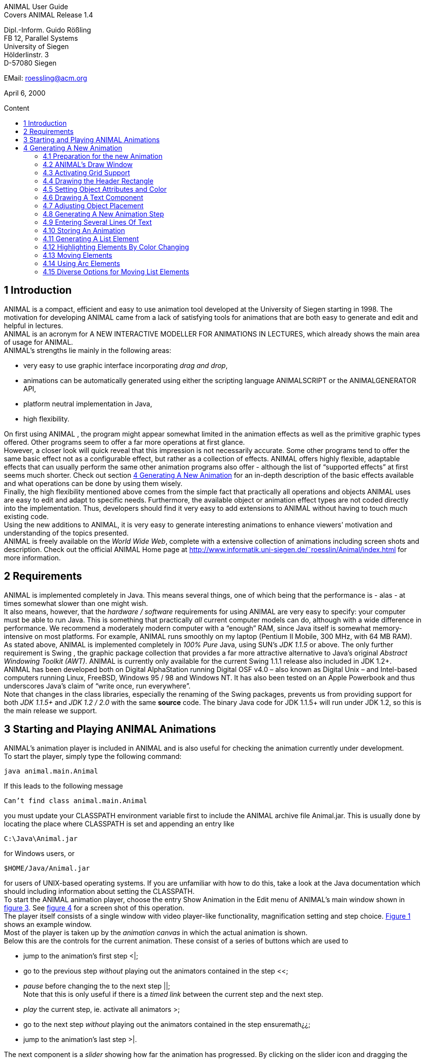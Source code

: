 :imagesdir: images
:toc: macro
:toc-title: Content

//Hinweis: Footnotes werden im pdf als Endnotes angezeigt

//TODO: komplett überarbeiten
//TODO: Bilder neu erstellen? (GUI neu?)
[.text-center]
ANIMAL User Guide +
Covers ANIMAL Release 1.4

[.text-center]
Dipl.-Inform. Guido Rößling +
FB 12, Parallel Systems +
University of Siegen +
Hölderlinstr. 3 +
D-57080 Siegen

[.text-center]
EMail: roessling@acm.org

[.text-center]
April 6, 2000

toc::[]

////
mit den toc:: erzeugen wir ein automatisches Inhaltsverzeichnis und brauchen daher diese Sektion nicht
<<1 Introduction>>

<<2 Requirements>>

<<3 Starting and Playing ANIMAL Animations>>

<<4 Generating A New Animation>> +
<<4.1 Preparation for the new Animation>> +
<<4.2 ANIMAL’s Draw Window>> +
<<4.3 Activating Grid Support>> +
<<4.4 Drawing the Header Rectangle>> +
<<4.5 Setting Object Attributes and Color>> +
<<4.6 Drawing A Text Component>> +
<<4.7 Adjusting Object Placement>> +
<<4.8 Generating A New Animation Step>> +
<<4.9 Entering Several Lines Of Text>> +
<<4.10 Storing An Animation>> +
<<4.11 Generating A List Element>> +
<<4.12 Highlighting Elements By Color Changing>> +
<<4.13 Moving Elements>> +
<<4.14 Using Arc Elements>> +
<<4.15 Diverse Options for Moving List Elements>>

<<5 Using ANIMAL effectively>> +
<<5.1 Usage hints>> +
<<5.2 How Do I...?>>

<<6 I/O Formats>>

<<7 Further information>> +
<<7.1 Planned extensions>> +
<<7.2 Animation collections>> +
<<7.3 WWW Page>>

<<8 Program-driven animations>>

<<A Generating ANIMAL animations>>

<<B Animator and object options summary>>
////

//TODO: automatische Nummerierung der Kapitel?
== 1 Introduction
ANIMAL is a compact, efficient and easy to use animation tool developed at the University of Siegen starting in 1998.
The motivation for developing ANIMAL came from a lack of satisfying tools for animations that are both easy to generate and edit and helpful in lectures. +
ANIMAL is an acronym for A NEW INTERACTIVE MODELLER FOR ANIMATIONS IN LECTURES, which already shows the main area of usage for ANIMAL. +
ANIMAL’s strengths lie mainly in the following areas:

* very easy to use graphic interface incorporating _drag and drop_,
* animations can be automatically generated using either the scripting language ANIMALSCRIPT or the ANIMALGENERATOR API,
* platform neutral implementation in Java,
* high flexibility.

On first using ANIMAL , the program might appear somewhat limited in the animation effects as well as the primitive graphic types offered.
Other programs seem to offer a far more operations at first glance. +
However, a closer look will quick reveal that this impression is not necessarily accurate.
Some other programs tend to offer the same basic effect not as a configurable effect, but rather as a collection of effects.
ANIMAL offers highly flexible, adaptable effects that can usually perform the same other animation programs also offer - although the list of “supported effects” at first seems much shorter.
Check out section <<4 Generating A New Animation>> for an in-depth description of the basic effects available and what operations can be done by using them wisely. +
Finally, the high flexibility mentioned above comes from the simple fact that practically all operations and objects ANIMAL uses are easy to edit and adapt to specific needs.
Furthermore, the available object or animation effect types are not coded directly into the implementation.
Thus, developers should find it very easy to add extensions to ANIMAL without having to touch much existing code. +
Using the new additions to ANIMAL, it is very easy to generate interesting animations to enhance viewers’ motivation and understanding of the topics presented. +
ANIMAL is freely available on the _World Wide Web_, complete with a extensive collection of animations including screen shots and description.
Check out the official ANIMAL Home page at http://www.informatik.uni-siegen.de/˜roesslin/Animal/index.html for more information.

== 2 Requirements
ANIMAL is implemented completely in Java.
This means several things, one of which being that the performance is - alas - at times somewhat slower than one might wish. +
It also means, however, that the _hardware / software_ requirements for using ANIMAL are very easy to specify: your computer must be able to run Java.
This is something that practically _all_ current computer models can do, although with a wide difference in performance.
We recommend a moderately modern computer with a “enough” RAM, since Java itself is somewhat memory-intensive on most platforms.
For example, ANIMAL runs smoothly on my laptop (Pentium II Mobile, 300 MHz, with 64 MB RAM). +
As stated above, ANIMAL is implemented completely in _100% Pure_ Java, using SUN’s _JDK 1.1.5_ or above.
The only further requirement is Swing , the graphic package collection that provides a far more attractive alternative to Java’s original _Abstract Windowing Toolkit (AWT)_.
ANIMAL is currently only available for the current Swing 1.1.1 release also included in JDK 1.2+. +
ANIMAL has been developed both on Digital AlphaStation running Digital OSF v4.0 – also known as Digital Unix – and Intel-based computers running Linux, FreeBSD, Windows 95 / 98 and Windows NT.
It has also been tested on an Apple Powerbook and thus underscores Java’s claim of “write once, run everywhere”. +
Note that changes in the class libraries, especially the renaming of the Swing packages, prevents us from providing support for both _JDK 1.1.5+_ and _JDK 1.2 / 2.0_ with the same *source* code.
The binary Java code for JDK 1.1.5+ will run under JDK 1.2, so this is the main release we support.

== 3 Starting and Playing ANIMAL Animations

ANIMAL’s animation player is included in ANIMAL and is also useful for checking the animation currently under development. +
To start the player, simply type the following command:

 java animal.main.Animal

If this leads to the following message

 Can’t find class animal.main.Animal

you must update your CLASSPATH environment variable first to include the ANIMAL archive file Animal.jar.
This is usually done by locating the place where CLASSPATH is set and appending an entry like

 C:\Java\Animal.jar

for Windows users, or

 $HOME/Java/Animal.jar

for users of UNIX-based operating systems.
If you are unfamiliar with how to do this, take a look at the Java documentation which should including information about setting the CLASSPATH. +
To start the ANIMAL animation player, choose the entry Show Animation in the Edit menu of ANIMAL’s main window shown in <<F3,figure 3>>.
See <<F4,figure 4>> for a screen shot of this operation. +
The player itself consists of a single window with video player-like functionality, magnification setting and step choice.
<<F1, Figure 1>> shows an example window. +
Most of the player is taken up by the _animation canvas_ in which the actual animation is shown. +
Below this are the controls for the current animation.
These consist of a series of buttons which are used to

* jump to the animation’s first step <|;
* go to the previous step _without_ playing out the animators contained in the step <<;
* _pause_ before changing the to the next step ||; +
Note that this is only useful if there is a _timed link_ between the current step and the next step.
* _play_ the current step, ie. activate all animators >;
* go to the next step _without_ playing out the animators contained in the step ensuremath¿¿;
* jump to the animation’s last step >|.

The next component is a _slider_ showing how far the animation has progressed.
By clicking on the slider icon and dragging the mouse, a “skip forward” effect can be obtained, resulting in a execution of the steps dragged over.
The slider can thus also be used to jump to a different step (whether backward or forward) in the animation.

image::Figure 1 ANIMAL Player front end.jpg[]
[.text-center]
[[F1]]Figure 1: ANIMAL Player front end

Note that this may cause problems while generating animations, as the numbers of the animation steps need not be _always_ sequential.
If you encounter such problems, simply save your animation and reload it, and the problem should be solved. +
The next component allows the user to select a _magnification_ for the display.
This is especially helpful for very broad or high animations, grabbing screen shots or scaling the components to allow a switch from computer presentation to beamer presentation in lectures. +
Due to scaling anomalities, only the following “sane” scaling factors are supported:

* 50%,
* 71%,
* 100% (default),
* 141%,
* 200%

== 4 Generating A New Animation

In this example, you will use a few simple steps to generate a short but interesting animation about the behavior of the data structure _singly-linked list_.
This animation will illustrate how to use ANIMAL to easily visually build animations. +
The final result of this process will look roughly as follows:

image::Figure 2 Final result of the tutorial animation.jpg[align="center"]
[.text-center]
[[F2]]Figure 2: Final result of the tutorial animation

Don’t worry, reaching this result is really not difficult. But now, let’s get going!

=== 4.1 Preparation for the new Animation

First of all, you must start ANIMAL as described in <<3 Starting and Playing ANIMAL Animations, chapter 3>>.
After a while spent on initialization and loading the initial animation, (at least) ANIMAL’s main window is shown:

image::Figure 3 ANIMALs Main Window.jpg[]
[.text-center]
[[F3]]Figure 3: ANIMALs Main Window

This window contains menus for _file operations_ (File), opening and closing the windows (Edit) used for editing and viewing the animation, setting the _Options_ (menu Options), and Help.
Furthermore, it has a list of buttons which serve as a shortcut for – from left to right – _New Animation, Load Animation, Input_ ANIMALSCRIPT, _Save Animation, Save Animation As..._ +

For now, you need to create _new animation_, so you should do _either_ of the following two operations:

* Click on the first button in ANIMAL’s main window showing a _blank sheet_,
* or click on the menu File and select its first entry, New. +
You can also use shortcuts by pressing the shortcut key and the letter highlighted in the menu - in this case, F, so press both ALT and F, and the menu will be displayed.
If not, you probably have to replace ALT by CTRL.
If this does not work either, ask your system administrator for the local configuration details. +
After the menu is shown, pressing N – the letter shown after the entry New – is the same as clicking on New.

=== 4.2 ANIMAL’s Draw Window

First of all, you are going to draw a simple object: the _rectangle_ underlining the title.
To do so, you have to open ANIMAL’s _Draw Window_.
Go to the Edit menu and select the entry Show Draw Window, if the window is not already opened.
The menu should now have a check mark in from of the entry Draw Window as shown in <<F4,figure 4>>. +
ANIMAL’s drawing window looks as shown in <<F5,figure 5>>.
At the top of DrawWindow the window, you can see a row of _buttons_ for _object generation_ - the _Object Toolbar_.
Below this row on the window’s left are some helpful buttons, the _animation step selection_ and a _options_ entry.
The _status line_ at the bottom of the window always displays information about the semantics of the currently selected operation. +
Tables 1 on page 11 and 2 on page 12 summarize the buttons shown. +
The main part of the window is taken up by the _drawing area_ – here showing a snapshot of the _Quicksort_ animation.
This is the place where all objects are drawn.

=== 4.3 Activating Grid Support

First, you should activate a _grid_ for easier and more precise drawing.
Referring to <<F5,figure 5>>, click on the _pop-down menu_ labeled Grid and set the value to 20.
Then look for the following button directly below and to the left of the Grid menu:

image::Figure 4 Selecting the displayed windows.jpg[]
[.text-center]
[[F4]]Figure 4: Selecting the displayed windows.
Here, both Animation and Draw Window are opened.

image:snap.png[] If the button has a dark grey background, the _Grid Snap_ is already turned on; otherwise, click once on the button.
This button serves as a _toggle_ - each click _inverts_ the selection and thus changes from _grid off_ to _grid on_ and vice versa.
The _grid_ is helpful for precise drawing, as it adds a line every _n_ pixels in both horizontal and vertical orientation.
The exact value of _n_ depends on your selection; in this case, the distance between two lines is _n=20 pixels_.
By activating _Grid Snap_, you can only draw points falling exactly on those points where two such grid lines meet, and not “in between”.

=== 4.4 Drawing the Header Rectangle

As the first thing you should draw is the _title highlight rectangle_, click on the symbol for _polyline / polygon_ showing a short line: image:polyline.png[] +
This will cause a window labeled Polyline Options to pop up showing one of the displays given in <<F6,figure 6>>.
Move this window out of your way, _but do not close it_. +
Now, set the _first_ rectangle point by clicking on the first point where two of the grid Polyline drawing lines meet – the coordinate (20, 20).
Now move the mouse to the right over the next *11* vertical lines (to coordinate (260, 20)).
You should see a line being drawn between the first set point and the current mouse position. +
Click the left mouse button again to set the second point.
Now go down two horizontal lines to coordinate (260, 60) and again click the _left_ mouse button.
Finally, go left until you are at the point directly below the first point and click the middle to finish the component.
It should now look like a U turned by 90 degrees, open to the left.
The component is now finished...but it is not really a rectangle, as it is still open!

image::Figure 5 ANIMAL’s Drawing Window.jpg[]
[.text-center]
[[F5]]Figure 5: ANIMAL’s Drawing Window

.Buttons in ANIMAL´s Draw Window
|===
|Button |Function

|image:point.png[]
|Button for generating a new Point object

|image:polyline.png[]
|Button for generating a new Polyline or Polygon object

|image:Text.png[]
|Button for generating a new Text object

//TODO: png aus src/graphics?
|image:Button_newList.JPG[]
|Button for generating a new list element object

|image:Arc.png[]
|Button for generating a new Arc, Ellipse, Circle or Ellipse / Circle segment object
|===

=== 4.5 Setting Object Attributes and Color

Go to the Polyline Options window shown in <<F6,figure 6>> and click on the entry _Attributes_ to bring up _Object Attribute Selection Pane_. +
Here, you can set some options for the component.
As you need a _filled rectangle_, click once box before the entry closed to add a line connecting the first and last node.
After clicking on the box, a check mark appears before the entry.
Now you have a closed rectangle, but still not a filled one.
So, simply click on the entry filled which is only active if closed is also selected.
Now the rectangle is filled. +
If the colors are not to your liking, click on the _Color_ label in the _Polyline Options_ window and select a new color for the _rectangle outline_ with the _Polyline_: menu, or a new fill color using the _Fillcolor_: menu.
The menu is used just as the _Grid_ menu - just click on it to open the menu and select an entry by clicking on it.
If the entry you look for is not visible, use the _scrollbars_ on the right as shown in <<F7,figure 7>>. +
To make sure that the header is placed on the rectangle, and not the other way round, you can set the _depth_ of the polygon to a value larger than the one for the text.
For now, set the depth to 16 , as shown in the screen shot.
The higher this value is, the further to the background (”deeper”) the object will be, and will thus be more like to be partially hidden by other objects. +
When you’re done, press the _OK_ button in the _Polyline Editor_ to close the window.
Next, press the _Write Back_ button to store the current state of the animation.
The button looks like this:
image:save.png[]

.Editing Tools
|===
|image:Button_GridSize.JPG[] |Menu for setting the _Grid_ size
|image:snap.png[] |Toggles _Snap_ mode on / off: points can only selected at the meeting of grid lines when _snap_ is on.
|image:move.png[] |Toggles the display of temporary objects used for moving other object etc.
|image:repaint.png[] |Repaint the display
|image:Selection.png[] |Switch to object selection mode
|image:Multiselection.png[] |Toggle selection of multiple objects on / off
|image:useEditors.png[] |Toggle usage of editors on / off
|image:Undo.png[] |Undo last operation
|image:Redo.png[] |Redo last undone operation
|image:delete.png[] |Delete selected object(s)
|image:clone.png[] |Clone selected object(s)
|image:save.png[] |write back changes to the animation and update windows
|image:step_1.png[] |Choose step
|image:prevStep.png[] |Previous step
|image:nextStep.png[] |Next step
|image:runStep.png[] |Run step in animation window
|===

image::Figure 6 Polyline Options Editor for setting color, attributes and depth.jpg[align="center"]
[.text-center]
[[F6]]Figure 6: Polyline Options Editor for setting _color, attributes_ and _depth_

=== 4.6 Drawing A Text Component

Now you can add the header text “List element demo” to your current animation.
To do so, first click on the symbol for text showing the capital letter A:

image::Text.png[align="center"]
This will open the _editor window_ for text components with title Text Options, similar to what happened when you clicked on the _polyline / polygon_ symbol.
This editor window is shown in <<F8,figure 8>>.
The _depth_ part of the window is not shown, as this is identical for all objects. +
First, we are going to set the _text font_. Therefore, click on the _Font_ tab, and set the values as shown in <<F8,figure 8>> to _SansSerif_ font, size _24_, neither _italics_ nor _bold_. +
For entering the text, click once on the _Text_ tab for entering the text itself.

image::Figure 7 Color Selection Menu.jpg[align="center"]
[.text-center]
[[F7]]Figure 7: Color Selection Menu

Now simply type in the text “List element demo” into the _text field_ as shown in <<F8,figure 8>>.
You can also adjust the text color as described in section <<4.5 Setting Object Attributes and Color,4.5>>.
Place the text inside the _header rectangle_ by clicking on the first point at the bottom _inside_ the rectangle.
Your text should now have 20 pixels space to both the left and right side, and touch the bottom line of the header rectangle as follows:

image::Image_ListElementDemo.jpg[align="center"]
You can also experiment with the _Font_ settings after the text has been placed - just
change back to the _Font_ tab and see what happens when you click on the _italics_ or _bold_ check boxes
footnote:[Note that some systems may not support SansSerif fonts which are italics, bold or bold italics.
This is not a problem caused within ANIMAL’s ability to handle, but reflects the Java installation settings.].
Before continuing, make sure you have set the entries back to _SansSerif_ size 24 with neither _italics_ nor _bold_. +
When you’re done, press the _OK_ button in the _Text Editor_ to close the window.

=== 4.7 Adjusting Object Placement

The current display is not very attractive, as the header text has some free space to the left, but none to the right.
To change this, you have to _turn off Grid Snap_, since moving the text to the left would only invert the situation: no space to the left, but free space to the right.
Therefore, click once on the _Grid Snap_ icon image:snap.png[] as described in section <<4.3 Activating Grid Support,4.3>> to turn it off for now.

image::Figure 8 Text Editor Window for setting text options.jpg[align="center"]
[.text-center]
[[F8]]Figure 8: Text Editor Window for setting text options

Now, you can click on the text – _anywhere_ inside the text.
An outline around the text with circles at all edges (two circles at the bottom left) should appear, looking like this:

image::Image_ListElementDemoCircles.JPG[align="center"]
Now, click on one of the circles and _keep the left mouse button pressed_.
These circles are called *drag points* and are used for dragging the object along with any mouse movements.
So, move your mouse around a bit and see how the text follows the movement. +
When you try to center the text in this _freehand style_ inside the header rectangle, you may find it difficult to place it precisely in the middle.
To make this somewhat easier, drop the text somewhere by releasing the left mouse button.
Now, turn _Grid Snap_ back on as described above.
Then, set the Grid width to *5* as described in section <<4.3 Activating Grid Support,4.3>> and repeat the moving process by clicking on the text and dragging it using one of the _drag points_.
You should find it easy to (roughly) center the text now.

=== 4.8 Generating A New Animation Step

The current display containing the centered heading shall be enough for the animation start.
Therefore, we need to add a _new animation step_ for the next display.
To do so, open the _Animation OverviewWindow_ by activating the entry Show Animation Overview in the Edit menu of ANIMAL’s main window as shown in <<F3,figure 3>>.
The window which opens should look as shown:

image::Image_AnimationOverview.jpg[align="center"]

At the top and bottom of this window, there is set of buttons.
The top button row is used for _adding animation effects_, while the bottom button row offers operations for _animation maintenance_. +
The top button row from left to right contains buttons for the following animation effects:

* _show / hide_ *without* timing – deprecated, only available for backwards compatibility;image:show.png[]
* _moving_ selected objects,image:Move.png[]
* _rotating_ selected objects,image:Rotate.png[]
* _changing the color_ of selected objects,image:colorchanger.png[]
* and _showing / hiding_ selected objects with adjustable timing. image:timedshow.png[]

The bottom button row contains the following buttons from left to right:

* _Prepend new step_ image:prepend.png[] +
This is used to insert a new animation step _before_ the current animation step.
Especially useful when you find you need a new step inserted _before_ the current first animation step.
* _Append new step_ image:append.png[] +
This adds a new animation step directly after the _current_ animation step.
* _Redraw_ image:repaint.png[] +
This button causes a redraw of the window and is useful when the display becomes muddied.
* _Delete_ image:delete.png[] +
This button is used to delete the currently selected entry - either an _animation effect_ or an _animation step_. +
In the situation shown in 4.8 on the preceding page, selecting the button – *don’t do this now* – would delete the current animation _step_.
Of course, a dialog will ask for confirmation before such an operation is actually carried out.

As we want to add a new animation step _after_ the current first animation step, click once on the _Append Step_ button image:append.png[].
This will lead to the addition of the new animation step *2* and will also directly set this as the current animation step.

=== 4.9 Entering Several Lines Of Text

Now, we are going to enter the documentation for this animation.
This consists of the following text entries:

* 1. Generate first list element
* 2. Set link of first list element to null
* 3. Generate new list element
* 4. Clear link of second list element
* 5. Link first with second list element
* 6. Generate new list element
* 7. Link new with second list element
* 8. Link first with new element
* 9. Transform into ’nice’ list structure

First, set the _grid size_ back to _20_ and turn on _Grid Snap_ if it is not already turned on. +
Now open the _Text Editor_ again as described in section <<4.6 Drawing A Text Component,4.6>>.
Select either SansSerif or Monospaced as the font, _size 16_, neither _italics_ nor _bold_. +
Enter the first text – 1. Generate first list element – as before by typing it into the text field under the _Text_ tab.
If you do not recall how this is done, look it up in section <<4.6 Drawing A Text Component,4.6>>. +
Place the text at at the same horizontal position as the header rectangle, but *8* lines below it.
_Do not close the Text Editor_ window! +
Now, enter the second text, replacing the first text in the text field.
Do not press *OK* or *Apply*!
Position the _new_ text one line below the first text.
Proceed in the same way with the other lines of text until you reach the state shown in <<F9,figure 9>>. +
If you have made some typing mistake, you can fix it either

* _before_ you have placed another object: simply adapt the text in the text field and press the *Apply* button,
* _after_ you placed another object: _close_ the _Editor_ window after placing the current object, then click on the object in question.
If the _Text Editor_ does not open, you have to click on the _Editor button_ on the left border of the _Draw Window_: image:useEditors.png[]

=== 4.10 Storing An Animation

This is a good time for storing the animation!
Animations are stored in one of the following ways:

* Clicking on the _Save_ button in ANIMAL’s main window image:save.png[],
* Clicking on the _SaveAs_ button in ANIMAL’s main window image:saveas.png[],
* Selecting Save from the File menu in ANIMAL’s main window,
* or selecting Save As from the File menu in ANIMAL’s main window.

image::Figure 9 State after entering the animation documentation.png[align="Center"]
[.text-center]
[[F9]]Figure 9: State after entering the animation documentation

These components are shown in <<F3,figure 3>>.
As you have not yet selected a filename for this animation, you will be prompted for a filename _regardless_ of whether you chose Save or SaveAs.
The dialog for filename selection looks as shown in <<F10,figure 10>>.

image::Figure 10 ANIMAL’s File Selector.png[align="center"]
[.text-center]
[[F10]]Figure 10: ANIMAL’s File Selector.
The possible file format selections are shown at the bottom.

Normally, you will want to store the file in _compressed ASCII_ format.
Note that this is the first entry in the list and is clearly marked as _preferred_.

=== 4.11 Generating A List Element

Before you generate the first list element, please insert a new step by pressing the _append_ button in ANIMAL’s _Animation Overview_ window as described in section <<4.8 Generating A New Animation Step,4.8>>.
This should be _step 3_.
Note how this addition of a new step also automatically causes ANIMAL to update its _AnimationOverview_ window by adding an entry for displaying the text components entered so far. +
For generating a new list element, select the _List Element_ button - also called a _BoxPointer_ due to its look.
The button looks as follows: image:Button_newList.jpg[]

The list element needed has the _text entry_ Elem 1 and _one_ pointer.
Therefore, select the _Text_ tab to enter the text Elem 1 *without pressing OK or Apply*, then change to the _Pointer_ tab to choose the following settings: position _bottom, 1_ pointer.
After you have done so, place the list element.
The _first_ click places the basic object Placing List Elements and should place it two 20-pixel squares to the left of the header rectangle box, with 20 pixels space between the element and the rectangle. +
The _second_ click places the object’s pointer, which should point to the next possible point to the lower right of the object.
Note how the _status line_ at the bottom of the _DrawWindow_ tells you exactly what each mouse click means.
Your display should now resemble <<F11,figure 11>>.

image::Figure 11 State of the animation after adding the first element.png[]
[.text-center]
[[F11]]Figure 11: State of the animation after adding the first element

=== 4.12 Highlighting Elements By Color Changing

In order to make sure users understand the connection between the new list element and the first instruction, you can change this line to _red_.
However, if you do so using the _Text Editor_, you actually change the color of the object _for the whole animation_, which is unwanted in this case. +
Therefore, choose the _ColorChanger_ button image:colorchanger.png[] in ANIMAL’s _AnimationOverview_ window instead.
This brings up the _ColorChanger Editor_ title ColorChanger Options, shown in <<F12,figure 12>>.

image::Figure 12 ColorChanger Editor window.png[]
[.text-center]
[[F12]]Figure 12: ColorChanger Editor window

First, click on the _Select Objects_ button at the *top* of the Color Changer Editor.
The button will now turn dark to show it is active. +
Go to the _DrawWindow_ and click _once_ on the first text line.
Notice how the entry in the Color Changer Editor changes.
The editor allows you to select as many objects for simultaneous animation as you want; for now, the text line is sufficient, though.
Click again on the _Select Objects_ button, which should now no longer be dark, but display a message like Selected Objects: 3. +
Next, choose the _animation method_ from the list. For a _text_ component, this is limited to the default entry _color_, so you do not really have to do anything here. +
Finally, you can decide whether you want to use a _delay_ before the object changes color.
The _duration_ is ineffectual for color changes.
Note that you can decide between _ticks_ or _ms (milliseconds)_.
For _ms_, multiples of 100 make sense.
For _ticks_, you can use smaller units, such as 5 or ten. +
Set the delay to a short interval, for example _10 ticks_.
Finally, choose the _target color_, for example _red_. +
Now open the _Animation Window_ by selecting the _Show Animation_ entry in the Edit menu of ANIMAL’s main window (see section <<4.2 ANIMAL´s Draw Window,4.2>> if you are unsure of how to do this).
Watch your animation and see what happens in step 3. +
Strange... _first_ the element is shown, _then_ the line is highlighted!
Change this by _double clicking_ on the line containing the _ColorChanger_ in the _Animation Overview_ window as shown in <<F13,figure 13>>.

image::Figure 13 Selecting an animator.png[]
[.text-center]
[[F13]]Figure 13: Selecting an animator

The _Color Changer Editor_ window should now be open again and allow you to set the _delay_ back to 0 and closing the window by pressing *OK*.
Next, double-click on the _Show_ animator in the same step footnote:[Shown below the selected ColorChanger in figure 13].
You can now assign a delay time to the display of the list element, for example 10 ticks.
Also close this window using *OK*. +
Next, press the _Run_ icon image:runStep.png[] in the _Draw Window_ to re-display this animation step.
Experiment with the delay settings until you are satisfied. +
Finally, insert a _new step_ for the next effects, containing two color changes and one _move_ effect.
These operations *cannot* be performed in the same step as the object generation, as ANIMAL only allows you to use *one* animation effect on each object per step.
_Displaying_ a new element causes the insertion of a _show_ animation effect, therefore trying to add a new effect on this element would mean having _two_ effects for this element. +
In the new step, highlight the second command in _red_ using the same steps as described in the last section for generating a _Color Change_ effect.
You should now have two red texts, which is somewhat unfortunate. +
Therefore, you might want to mark the first line of text as “done”.
To do so, repeat the steps of the last section to enter a new _Color Change_ animation effect that sets the color of the _first_ line to _blue_.

=== 4.13 Moving Elements

The next operation calls for changing the _tip_ (arrow) of the current list element to be set to _null_.
_Without_ changing the step, click on the _Move Editor_ button image:Move.png[] in ANIMAL’s _Animation Overview_.
The window that pops up looks very similar to <<F12,figure 12>>, but replaces the _color selection_ with a second _object selection_. +
Press the *topmost* Select Objects:_ button and then click on the list element in the _Draw Window_.
The button should now read as Selected Objects: 12 or similar. +
Next, choose a method in the _Method:_ menu.
The appropriate method for setting the pointer of a list element is called _setTip_, so choose this one. +
Now, also click on an arbitrary _text line_ in the _Draw Window_.
Notice how the editor changes to reflect that _two_ objects are now selected.
The _method_ is automatically changed to translate, as this is the _only Move_ method common to both _Text_ and _List Element_.
footnote:[ANIMAL automatically adapts the list to those methods common to all selected methods.
If there is no such method, the method bar will read No appropriate method!] +
Click again on the _text line_ to deselect it.
If nothing happens, click on the _Select Objects:_ button again to reactivate it (it must have a dark background) and again click on the selected text.
Finally, change the _method_ back to *setTip*. +
Now you will have to draw a _line_ along which the tip is to be moved.
To do so, set the _Grid_ back to *5*.
Select the _polyline_ icon and draw a simple line as follows:

* the line’s first point is identical to the top of the arrow,
* the line’s second and last point – set by pressing the middle mouse button! – should roughly be one the same height as the starting point of the tip and liecinside the element box. +
An example of this line looks as follows: +
image:image_elem1.png[align="center"] +
Next, select this line as the _Move via_ object using the *bottom* _Select Objects:_ button.
You can also set a _delay_ and _duration_ as described in section <<4.12 Highlighting Elements By Color Changing,4.12>>. +
The final look of the _Move Editor_ window before clicking on _OK_ should resemble the following, although your _timing_ and _object numbers_ may differ:

image::image_moveOptions.png[align="center"]
Again, use the _Run_ icon to test your animation as described on on page 22 until you are satisfied with your results. +
The next step is simply a repetition of previous work in which you have to do the following operations:
1. generate a new step,
2. change the color of the second text line to _blue_,
3. change the color of the third text line to _red_,
4. generate a new list element with text _Elem 2_, placed on the same _height_ as the first element, but a fair distance to the right so that its left line coincides with the left line of header rectangle.

The result of these operations should resemble <<F14,figure 14>>.

image::Figure 14 State after inserting the second element.png[align="center"]
[.text-center]
[[F14]]Figure 14: State after inserting the second element

Insert another _new step_ containing the following steps:

1. change color of third text line to _blue_,
2. change color of fourth text line to _red_,
3. add a _move_ animator as described above. +
This time, however, draw the move line _somewhere else_ at any place, such that the _second (=last)_ point is _10_ pixels to the _left_ and _10 pixels_ above the first point.
Select this line as the _Move via_ object and test your animation.
You will see that ANIMAL uses _relative_ movement – the line only shows _how_ to change the object’s position, and does not need to start at the targeted object.

The result of these operations should resemble <<F15,figure 15>>.

image::Figure 15 State after inserting the second element.png[align="center"]
[.text-center]
[[F15]]Figure 15: State after inserting the second element

The small arrow in the display is the move line.
The display of this line can be toggled using the image:ShowTempObjects.png[] _Show Temporary Objects_ button in the _Draw Window_. +
Now generate a new step with the following operations:

1. change color of fourth text line to _blue_,
2. change color of fifth text line to _red_,
3. insert a _Move_ animator for linking the two elements. +
To do so, generate a new _Move_ animation effect, select the _first list element_ and choose the method _setTip_. +
Then click on the *bottommost* _Selected Objects:_ button and draw a new polyline going from the _first list element’s tip position_ to the _left border_ of the _second list element_.
Choose appropriate timing, and test this step. +
If your line is not quite the way you wanted it, *do not delete and redraw it!*
Simply click on the line, and apart from the _drag points_ in circle form you will notice small _squares_ at both line edges footnote:[These square are always available on all edges, of which this line only has two.].
Click on such a point and move the mouse with the left button pressed, and you can adapt the point to your liking.

The result of these operations should resemble <<F16,figure 16>>.
The polyline arrow in the display is the move line and was moved out of the way for better comparability.

image::Figure 16 State after inserting the second element.png[align="center"]
[.text-center]
[[F16]]Figure 16: State after inserting the second element

The next few steps call for a repetition of the same steps.
Place the _third_ list element with text Elem 3 _between_ the two list elements, but _below_ them. +
Repeat these steps until you reach the following rough step:

=== 4.14 Using Arc Elements
For linking the _first_ and _third_ list element, we will now use a _arc_ component. +
Begin with the usual operations, that is, adding a _new_ step, changing the color of text lines _six_ and _seven_ and generating a new _Move_ animator in which you select the _first_ list element and the method setTip.
Then, select the _Move via:_ button “Select Objects:”. +
Click on the arc icon image:arc.png[].
Select a point _directly_ next to the top right corner of the new list element as the _arc center_ and click *once*. +
Now move the mouse to see the outline of the current arc.
Try to manage that this arc line touches both the _tip_ of the _first_ list element and the left side of the _new list element_ at the same height as that element’s tip.
<<F17,Figure 17>> shows an example of the result.
_This may take some time in trying out possible arc centers._
However, using the figure, you can determine where to place the element to make it work.

image::Figure 17 State after inserting the third element.png[align="center"]
[.text-center]
[[F17]]Figure 17: State after inserting the third element

Next, click on the _first element’s tip end_ resting next to the second list element to mark the _arc start angle_.
The next mouse click then goes to the left side of the _new_ list element, and should result in something resembling <<F18,figure 18>>.

image::Figure 18 Linking elements using an arc component.png[align="center"]
[.text-center]
[[F18]]Figure 18: Linking elements using an arc component

Test and optimize this animation step as usual.
The next few steps are a simple of the last few actions: setting the link from the _new_ element to the second list element and adapting the colors.

=== 4.15 Diverse Options for Moving List Elements

For the last step, we want to reach a “nice” list structure in which all elements are at the same height. +
To do so, you could use the _translate_ method of the _Move_ animation effect.
However, this would also move the new element’s tip! +
To avoid this problem, proceed as follows:

1. generate a new step,
2. perform the usual color highlighting on the lines 8 and 9,
3. insert a new _Move_ animation effect on the _new_ element, but select the method translateWithFixedTip.
Draw a simple _polyline_ starting at the _top_ of the new list element and going straight up to the same height as the top of the other list elements.
4. insert a new _Move_ animation effect on the _first_ element, selecting the setTip method and using the _same_ polyline as in the previous animation effect.
Yes, you *can* reuse move lines – ANIMAL only forbids you to use more than a single _visible_ animation on the same object.
_Moving_ along a line does not change the _move line_, though, so this reuse is possible.

And now... you’ve finished the tutorial! +
If any lines show are not as straight as you want them, turn off the _Grid_ and edit the lines and corresponding _move lines_ until you are satisfied with the result.
